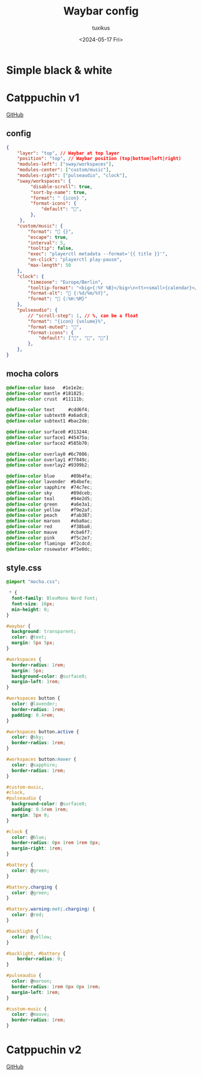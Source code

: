 #+title: Waybar config
#+author: tuxikus
#+date: <2024-05-17 Fri>
#+property: header-args :noeval :mkdirp yes
#+startup: overview

* Simple black & white
** COMMENT config
#+begin_src json :tangle waybar/.config/waybar/config
{
    "layer": "top",
    "position": "top",
    "modules-left": ["sway/workspaces"],
    "modules-center": ["sway/window"],
    "modules-right": ["custom/screenshot" ,"memory", "cpu", "clock"],
    "clock": {
        "format": "[ {:%a %b %d %H:%M} ]",
        "tooltip": false,
        "on-click": "alacritty -e $HOME/.local/bin/waybar/wb-calendar"
    },
    "memory": {
        "format": "[ RAM: {}% ]",
        "on-click": "alacritty -e btop"
    },
    "cpu": {
        "format": "[ CPU: {usage}% ]",
        "on-click": "alacritty -e btop"
    },
    "custom/screenshot": {
        "format": "[ Screenshot ]",
        "on-click": "$HOME/.local/bin/waybar/wb-screenshot",
        "on-click-right": "grim"
    },
}
#+end_src

** COMMENT style.css
#+begin_src css :tangle waybar/.config/waybar/style.css
 ,* {
  font-size: 20px;
  font-family: "Ubuntu Mono";
}

window#waybar {
    background: rgba(0,0,0,1.0);
}

#window {
    color: #c5c8c6;
}

#workspaces button {
    background-color: black;
    color: white;
}

#workspaces button:hover {
    background-color: white;
    color: black;
}

#workspaces button.focused {
    background-color: white;
    color: black;
}

#custom-notification {
  font-family: "Fira Code";
}

#cpu,
#clock,
#memory,
#custom-screenshot,
#workspaces {
    background: black;
    color: white;
}

#+end_src

* Catppuchin v1
[[https://github.com/Srinath10X/catppuccin-waybar][GitHub]]
** config
#+begin_src json :tangle waybar/.config/waybar/config
{
    "layer": "top", // Waybar at top layer
    "position": "top", // Waybar position (top|bottom|left|right)
    "modules-left": ["sway/workspaces"],
    "modules-center": ["custom/music"],
    "modules-right": ["pulseaudio", "clock"],
    "sway/workspaces": {
         "disable-scroll": true,
         "sort-by-name": true,
         "format": " {icon} ",
         "format-icons": {
             "default": "",
         },
     },
    "custom/music": {
        "format": " {}",
        "escape": true,
        "interval": 5,
        "tooltip": false,
        "exec": "playerctl metadata --format='{{ title }}'",
        "on-click": "playerctl play-pause",
        "max-length": 50
    },
    "clock": {
        "timezone": "Europe/Berlin",
        "tooltip-format": "<big>{:%Y %B}</big>\n<tt><small>{calendar}</small></tt>",
        "format-alt": " {:%d/%m/%Y}",
        "format": " {:%H:%M}"
    },
    "pulseaudio": {
        // "scroll-step": 1, // %, can be a float
        "format": "{icon} {volume}%",
        "format-muted": "",
        "format-icons": {
            "default": ["", "", ""]
        },
    },
}
#+end_src

** mocha colors
#+begin_src css :tangle waybar/.config/waybar/mocha.css
@define-color base   #1e1e2e;
@define-color mantle #181825;
@define-color crust  #11111b;

@define-color text     #cdd6f4;
@define-color subtext0 #a6adc8;
@define-color subtext1 #bac2de;

@define-color surface0 #313244;
@define-color surface1 #45475a;
@define-color surface2 #585b70;

@define-color overlay0 #6c7086;
@define-color overlay1 #7f849c;
@define-color overlay2 #9399b2;

@define-color blue      #89b4fa;
@define-color lavender  #b4befe;
@define-color sapphire  #74c7ec;
@define-color sky       #89dceb;
@define-color teal      #94e2d5;
@define-color green     #a6e3a1;
@define-color yellow    #f9e2af;
@define-color peach     #fab387;
@define-color maroon    #eba0ac;
@define-color red       #f38ba8;
@define-color mauve     #cba6f7;
@define-color pink      #f5c2e7;
@define-color flamingo  #f2cdcd;
@define-color rosewater #f5e0dc;
#+end_src
** style.css
#+begin_src css :tangle waybar/.config/waybar/style.css
@import "mocha.css";

 * {
  font-family: BlexMono Nerd Font;
  font-size: 16px;
  min-height: 0;
}

#waybar {
  background: transparent;
  color: @text;
  margin: 5px 5px;
}

#workspaces {
  border-radius: 1rem;
  margin: 5px;
  background-color: @surface0;
  margin-left: 1rem;
}

#workspaces button {
  color: @lavender;
  border-radius: 1rem;
  padding: 0.4rem;
}

#workspaces button.active {
  color: @sky;
  border-radius: 1rem;
}

#workspaces button:hover {
  color: @sapphire;
  border-radius: 1rem;
}

#custom-music,
#clock,
#pulseaudio {
  background-color: @surface0;
  padding: 0.5rem 1rem;
  margin: 5px 0;
}

#clock {
  color: @blue;
  border-radius: 0px 1rem 1rem 0px;
  margin-right: 1rem;
}

#battery {
  color: @green;
}

#battery.charging {
  color: @green;
}

#battery.warning:not(.charging) {
  color: @red;
}

#backlight {
  color: @yellow;
}

#backlight, #battery {
    border-radius: 0;
}

#pulseaudio {
  color: @maroon;
  border-radius: 1rem 0px 0px 1rem;
  margin-left: 1rem;
}

#custom-music {
  color: @mauve;
  border-radius: 1rem;
}

#+end_src

* Catppuchin v2
[[https://github.com/Srinath10X/catppuccin-waybar][GitHub]]
** COMMENT config
#+begin_src json :tangle waybar/.config/waybar/config
{
  "layer": "top",
  "position": "top",
  "mod": "dock",
  "exclusive": true,
  "passthrough": false,
  "gtk-layer-shell": true,
  "height": 40,
  "modules-left": ["custom/launch_wofi", "sway/workspaces"],
  "modules-right": [
    "pulseaudio",
    "backlight",
    "network",
    "battery",
    "clock"
  ],
  "sway/window": {
    "format": "{}"
  },

  "workspace": {
    "format": " {}",
    "disable-scroll": false
  },
  "sway/workspaces": {
    "disable-scroll": true,
    "all-outputs": true,
    "format": "{icon}",
    "on-click": "activate",
    "persistent_workspaces": {
      "1": "",
      "2": "",
      "3": ""
    },
    "format-icons": {
      "active": "  ",
      "persistent": "  ",
      "default": "  "
    }
  },

  "tray": {
    "icon-size": 18,
    "spacing": 10
  },

  "clock": {
    "format": "{: %I:%M %p}",
    "tooltip-format": "<big>{:  %a,%d %b}</big>\n<tt><small>{calendar}</small></tt>"
  },

  "backlight": {
    "device": "intel_backlight",
    "format": "{icon} {percent}%",
    "format-icons": ["󰃞", "󰃟", "󰃠"],
    "on-scroll-up": "brightnessctl set 1%+",
    "on-scroll-down": "brightnessctl set 1%-",
    "min-length": 6
  },

  "battery": {
    "states": {
      "good": 95,
      "warning": 30,
      "critical": 20
    },
    "format": "{icon} {capacity}%",
    "format-charging": " {capacity}%",
    "format-plugged": " {capacity}%",
    "format-alt": "{time} {icon}",
    "format-icons": ["󰂎", "󰁺", "󰁻", "󰁼", "󰁽", "󰁾", "󰁿", "󰂀", "󰂁", "󰂂", "󰁹"]
  },

  "pulseaudio": {
    "format": "{icon} {volume}%",
    "tooltip": false,
    "format-muted": " Muted",
    "on-click": "pamixer -t",
    "on-scroll-up": "pamixer -i 5",
    "on-scroll-down": "pamixer -d 5",
    "scroll-step": 5,
    "format-icons": {
      "headphone": "",
      "hands-free": "",
      "headset": "",
      "phone": "",
      "portable": "",
      "car": "",
      "default": ["", "", ""]
    }
  },

  "pulseaudio#microphone": {
    "format": "{format_source}",
    "format-source": " {volume}%",
    "format-source-muted": " Muted",
    "on-click": "pamixer --default-source -t",
    "on-scroll-up": "pamixer --default-source -i 5",
    "on-scroll-down": "pamixer --default-source -d 5",
    "scroll-step": 5
  },

  "temperature": {
    "thermal-zone": 1,
    "format": "{temperatureF}°F ",
    "critical-threshold": 80,
    "format-critical": "{temperatureC}°C "
  },

  "network": {
    // "interface": "wlp2*", // (Optional) To force the use of this interface
    "format-wifi": "  {signalStrength}%",
    "format-ethernet": "{ipaddr}/{cidr}",
    "tooltip-format": "{essid} - {ifname} via {gwaddr}",
    "format-linked": "{ifname} (No IP)",
    "format-disconnected": "Disconnected ⚠",
    "format-alt": "{ifname}:{essid} {ipaddr}/{cidr}"
  },

  "bluetooth": {
    "format": " {status}",
    "format-disabled": "", // an empty format will hide the module
    "format-connected": " {num_connections}",
    "tooltip-format": "{device_alias}",
    "tooltip-format-connected": " {device_enumerate}",
    "tooltip-format-enumerate-connected": "{device_alias}"
  },

  "custom/launch_wofi": {
    "format": " ",
    "on-click": "pkill wofi; wofi",
    "tooltip": false
  }
}
#+end_src

** COMMENT style.css
#+begin_src css :tangle waybar/.config/waybar/style.css
 * {
  border: none;
  border-radius: 0;
  font-family: "JetBrainsMono Nerd Font";
  font-weight: bold;
  font-size: 16px;
  min-height: 0;
}

window#waybar {
  background: rgba(21, 18, 27, 0);
  background: #1e1e2e;
  color: #cdd6f4;
}

tooltip {
  background: #1e1e2e;
  border-radius: 10px;
  border-width: 2px;
  border-style: solid;
  border-color: #11111b;
}

#workspaces button {
  padding: 5px;
  color: #b4befe;
  margin-right: 5px;
}

#workspaces button.active {
  color: #a6adc8;
  color: #94e2d5;
}

#workspaces button.focused {
  color: #a6adc8;
  background: #eba0ac;
  border-radius: 10px;
}

#workspaces button.urgent {
  color: #11111b;
  background: #a6e3a1;
  border-radius: 10px;
}

#workspaces button:hover {
  background: #313244;
  color: #cdd6f4;
  border-radius: 20px;
}

#custom-power_profile,
#window,
#clock,
#battery,
#pulseaudio,
#network,
#bluetooth,
#temperature,
#workspaces,
#tray,
#backlight,
#custom-launch_wofi {
  background: #1e1e2e;
  background: #313244;
  opacity: 0.8;
  padding: 0px 10px;
  margin: 3px 0px;
  margin-top: 5px;
  margin-bottom: 5px;
  border: 1px solid #181825;
}

#temperature {
  border-radius: 10px 0px 0px 10px;
}

#temperature.critical {
  color: #eba0ac;
}

#backlight {
  border-radius: 0px;
  border-left: none;
  border-right: none;
}

#tray {
  border-radius: 10px;
  margin-right: 15px;
}

#workspaces {
  background: #1e1e2e;
  background: #313244;
  border-radius: 15px;
  margin-left: 10px;
  padding-right: 0px;
  padding-left: 5px;
}

#custom-power_profile {
  color: #a6e3a1;
  border-left: 0px;
  border-right: 0px;
}

#window {
  border-radius: 15px;
  margin-left: 40px;
  margin-right: 40px;
}

#clock {
  color: #fab387;
  border-radius: 15px;
  margin-right: 10px;
  padding: 0 15px;
  border-right: 0px;
}

#network {
  color: #f9e2af;
  border-radius: 0px 15px 15px 0px;
  border-left: 0px;
  border-right: 0px;
  padding-right: 17px;
  margin-right: 10px;
}

#bluetooth {
  color: #89b4fa;
  border-radius: 15px;
  margin-right: 10px;
}

#pulseaudio {
  color: #89b4fa;
  border-left: 0px;
  border-right: 0px;
  padding-left: 17px;
  border-radius: 15px 0px 0px 15px;
}

#pulseaudio.microphone {
  color: #cba6f7;
  border-left: 0px;
  border-right: 0px;
  border-radius: 0px 15px 15px 0px;
  margin-right: 10px;
}

#battery {
  color: #a6e3a1;
  border-radius: 15px;
  margin-right: 10px;
  padding: 0 15px;
  border-left: 0px;
}

#custom-launch_wofi {
  border-radius: 15px;
  color: #89b4fa;
  margin-left: 10px;
  padding-right: 10px;
  padding-left: 15px;
  border-right: 0px;
}
#+end_src
